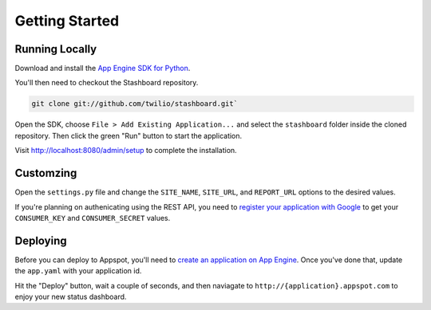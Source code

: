 Getting Started
=================

Running Locally
----------------

Download and install the `App Engine SDK for Python
<http://code.google.com/appengine/downloads.html#Google_App_Engine_SDK_for_Python>`_.

You'll then need to checkout the Stashboard repository.

.. code-block:: bash

    git clone git://github.com/twilio/stashboard.git`

Open the SDK, choose ``File > Add Existing Application...`` and select the
``stashboard`` folder inside the cloned repository. Then click the green "Run"
button to start the application.

Visit http://localhost:8080/admin/setup to complete the installation.

Customzing
-------------

Open the ``settings.py`` file and change the ``SITE_NAME``, ``SITE_URL``, and
``REPORT_URL`` options to the desired values. 

If you're planning on authenicating using the REST API, you need to `register
your application with Google <https://accounts.google.com/ManageDomains>`_ to
get your ``CONSUMER_KEY`` and ``CONSUMER_SECRET`` values.

Deploying
-------------

Before you can deploy to Appspot, you'll need to `create an application on App
Engine <https://appengine.google.com/start/createapp>`_. Once you've done that,
update the ``app.yaml`` with your application id.

Hit the "Deploy" button, wait a couple of seconds, and then naviagate to
``http://{application}.appspot.com`` to enjoy your new status dashboard.
